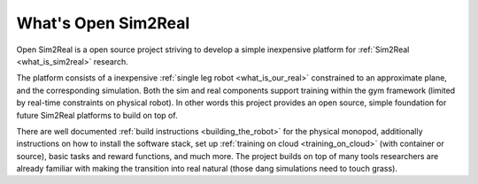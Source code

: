What's Open Sim2Real
====================

Open Sim2Real is a open source project striving to develop a simple inexpensive
platform for :ref:`Sim2Real <what_is_sim2real>` research.

The platform consists of a inexpensive :ref:`single leg robot <what_is_our_real>` constrained
to an approximate plane, and the corresponding simulation. Both the sim and real
components support training within the gym framework (limited by real-time constraints
on physical robot). In other words this project provides an open source, simple foundation
for future Sim2Real platforms to build on top of.

There are well documented :ref:`build instructions <building_the_robot>` for
the physical monopod, additionally instructions on how to install the software stack, set up
:ref:`training on cloud <training_on_cloud>` (with container or source), basic tasks and
reward functions, and much more. The project builds on top of many tools researchers are already
familiar with making the transition into real natural (those dang simulations need to touch grass).
